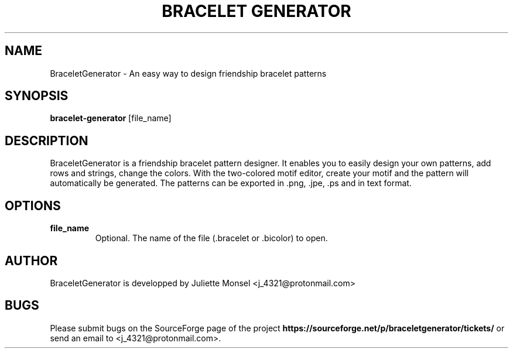 .TH "BRACELET GENERATOR" "1" "January 2017" "bracelet-generator 1.4.0" ""
.SH NAME
BraceletGenerator \- An easy way to design friendship bracelet patterns
.SH SYNOPSIS
.B bracelet-generator
.RI [file_name]
.SH DESCRIPTION
BraceletGenerator is a friendship bracelet pattern designer.
It enables you to easily design your own patterns, add rows and strings, change the colors.
With the two-colored motif editor, create your motif and the pattern will automatically be generated.
The patterns can be exported in .png, .jpe, .ps and in text format.
.SH OPTIONS
.TP
.B file_name
Optional. The name of the file (.bracelet or .bicolor) to open.
.SH AUTHOR
BraceletGenerator is developped by Juliette Monsel <j_4321@protonmail.com>
.SH BUGS
Please submit bugs on the SourceForge page of the project
\fBhttps://sourceforge.net/p/braceletgenerator/tickets/\fR 
or send an email to <j_4321@protonmail.com>.
